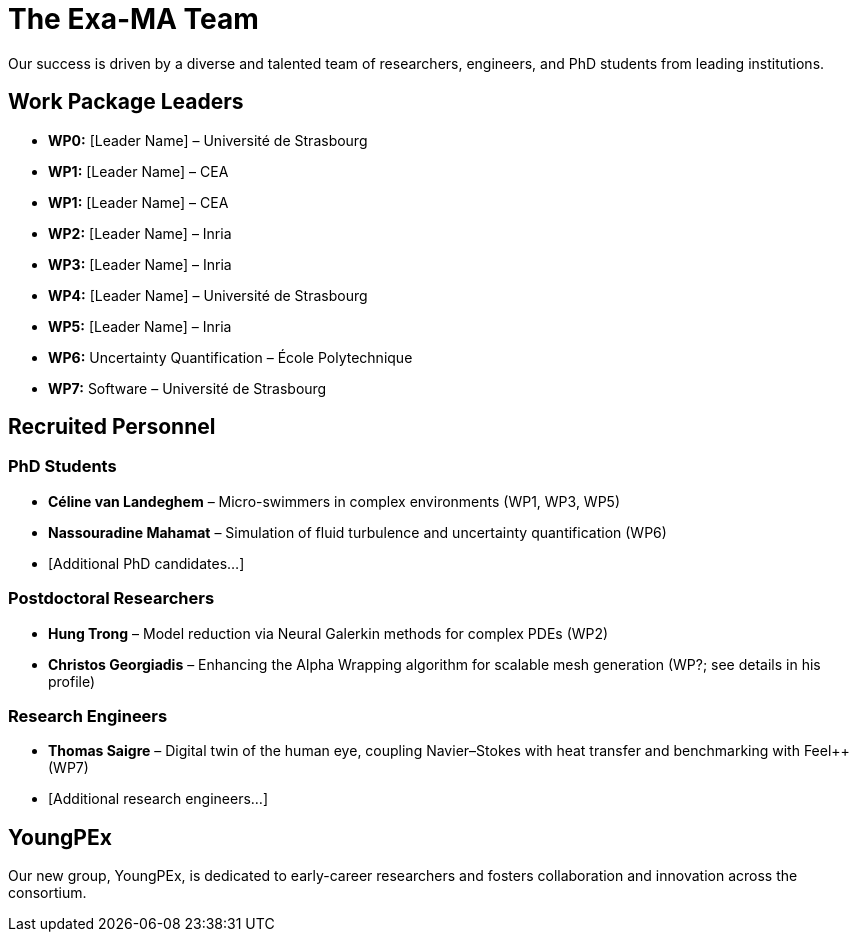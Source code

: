 = The Exa-MA Team

Our success is driven by a diverse and talented team of researchers, engineers, and PhD students from leading institutions.

== Work Package Leaders
* **WP0:** [Leader Name] – Université de Strasbourg
* **WP1:** [Leader Name] – CEA
* **WP1:** [Leader Name] – CEA
* **WP2:** [Leader Name] – Inria
* **WP3:** [Leader Name] – Inria
* **WP4:** [Leader Name] – Université de Strasbourg
* **WP5:** [Leader Name] – Inria
* **WP6:** Uncertainty Quantification – École Polytechnique
* **WP7:** Software – Université de Strasbourg

== Recruited Personnel

=== PhD Students
* *Céline van Landeghem* – Micro-swimmers in complex environments (WP1, WP3, WP5)
* *Nassouradine Mahamat* – Simulation of fluid turbulence and uncertainty quantification (WP6)
* [Additional PhD candidates...]

=== Postdoctoral Researchers
* *Hung Trong* – Model reduction via Neural Galerkin methods for complex PDEs (WP2)
* *Christos Georgiadis* – Enhancing the Alpha Wrapping algorithm for scalable mesh generation (WP?; see details in his profile)

=== Research Engineers
* *Thomas Saigre* – Digital twin of the human eye, coupling Navier–Stokes with heat transfer and benchmarking with Feel++ (WP7)
* [Additional research engineers...]

== YoungPEx
Our new group, YoungPEx, is dedicated to early-career researchers and fosters collaboration and innovation across the consortium.